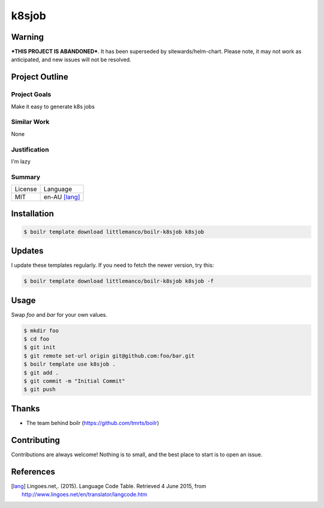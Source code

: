 ====================
k8sjob
====================

Warning
-------

***THIS PROJECT IS ABANDONED***. It has been superseded by sitewards/helm-chart. Please note, it may not work as
anticipated, and new issues will not be resolved.


Project Outline
----------------

Project Goals
'''''''''''''

Make it easy to generate k8s jobs

Similar Work
''''''''''''

None


Justification
'''''''''''''

I'm lazy


Summary
'''''''

============= ==============
License       Language
------------- --------------
MIT           en-AU [lang]_
============= ==============

Installation
-------------

.. Code:: bash

  $ boilr template download littlemanco/boilr-k8sjob k8sjob
  
Updates
-------

I update these templates regularly. If you need to fetch the newer version, try this:

.. Code:: bash

  $ boilr template download littlemanco/boilr-k8sjob k8sjob -f 

Usage
-----

Swap `foo` and `bar` for your own values.

.. Code:: bash

  $ mkdir foo
  $ cd foo
  $ git init
  $ git remote set-url origin git@github.com:foo/bar.git
  $ boilr template use k8sjob .
  $ git add .
  $ git commit -m "Initial Commit"
  $ git push

Thanks
------

- The team behind boilr (https://github.com/tmrts/boilr)

Contributing
------------

Contributions are always welcome! Nothing is to small, and the best place to start is to open an issue.

References
-----------

.. [lang] Lingoes.net,. (2015). Language Code Table. Retrieved 4 June 2015, from http://www.lingoes.net/en/translator/langcode.htm
